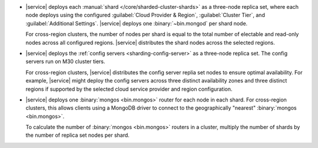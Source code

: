 - |service| deploys each :manual:`shard </core/sharded-cluster-shards>` 
  as a three-node replica set, where each node deploys using the 
  configured :guilabel:`Cloud Provider & Region`, 
  :guilabel:`Cluster Tier`, and :guilabel:`Additional Settings`. 
  |service| deploys one :binary:`~bin.mongod` per shard node.

  For cross-region clusters, the number of nodes per shard 
  is equal to the total number of electable and read-only nodes across
  all configured regions. |service| distributes the shard nodes across
  the selected regions.

- |service| deploys the :ref:`config servers <sharding-config-server>`
  as a three-node replica set. The config servers run on
  M30 cluster tiers. 

  For cross-region clusters, |service| distributes the config server
  replia set nodes to ensure optimal availability. For example, 
  |service| might deploy the config servers across three distinct 
  availability zones and three distinct regions if supported by
  the selected cloud service provider and region configuration.

- |service| deploys one :binary:`mongos <bin.mongos>` router for each 
  node in each shard. For cross-region clusters, this allows clients 
  using a MongoDB driver to connect to the geographically "nearest" 
  :binary:`mongos <bin.mongos>`.

  To calculate the number of :binary:`mongos <bin.mongos>` 
  routers in a cluster, multiply the number of shards by the number of 
  replica set nodes per shard.